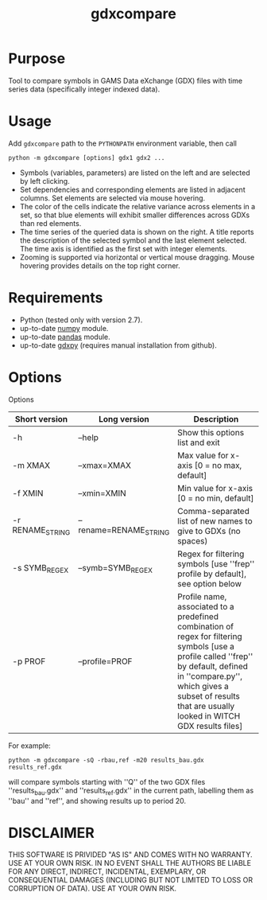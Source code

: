 #+TITLE: gdxcompare
#+OPTIONS: toc:nil h:1

* Purpose

Tool to compare symbols in GAMS Data eXchange (GDX) files with time series data (specifically integer indexed data).

* Usage

Add ~gdxcompare~ path to the ~PYTHONPATH~ environment variable, then call
#+BEGIN_EXAMPLE
python -m gdxcompare [options] gdx1 gdx2 ...
#+END_EXAMPLE
[[file:other/gdxcompare-screenshot.png]]
- Symbols (variables, parameters) are listed on the left and are selected by left clicking.
- Set dependencies and corresponding elements are listed in adjacent columns. Set elements are selected via mouse hovering.
- The color of the cells indicate the relative variance across elements in a set, so that blue elements will exhibit smaller differences across GDXs than red elements.
- The time series of the queried data is shown on the right. A title reports the description of the selected symbol and the last element selected. The time axis is identified as the first set with integer elements.
- Zooming is supported via horizontal or vertical mouse dragging. Mouse hovering provides details on the top right corner.

* Requirements

- Python (tested only with version 2.7).
- up-to-date [[http://www.numpy.org/%E2%80%8E][numpy]] module.
- up-to-date [[http://pandas.pydata.org/][pandas]] module.
- up-to-date [[https://github.com/jackjackk/gdxpy][gdxpy]] (requires manual installation from github).

* Options

Options
| Short version   | Long version          | Description                                                                                                                                                                                                                                   |
|-----------------+-----------------------+-----------------------------------------------------------------------------------------------------------------------------------------------------------------------------------------------------------------------------------------------|
| -h              | --help                | Show this options list and exit                                                                                                                                                                                                               |
| -m XMAX         | --xmax=XMAX           | Max value for x-axis [0 = no max, default]                                                                                                                                                                                                    |
| -f XMIN         | --xmin=XMIN           | Min value for x-axis [0 = no min, default]                                                                                                                                                                                                    |
| -r RENAME_STRING | --rename=RENAME_STRING | Comma-separated list of new names to give to GDXs (no spaces)                                                                                                                                                                                 |
| -s SYMB_REGEX    | --symb=SYMB_REGEX      | Regex for filtering symbols [use ''frep'' profile by default], see option below                                                                                                                                                               |
| -p PROF         | --profile=PROF        | Profile name, associated to a predefined combination of regex for filtering symbols [use a profile called ''frep'' by default, defined in ''compare.py'', which gives a subset of results that are usually looked in WITCH GDX results files] |

For example:

#+BEGIN_EXAMPLE
python -m gdxcompare -sQ -rbau,ref -m20 results_bau.gdx results_ref.gdx
#+END_EXAMPLE

will compare symbols starting with ''Q'' of the two GDX files ''results_bau.gdx'' and ''results_ref.gdx'' in the current path, labelling them as ''bau'' and ''ref'', and showing results up to period 20.

* DISCLAIMER

THIS SOFTWARE IS PRIVIDED "AS IS" AND COMES WITH NO WARRANTY. USE AT YOUR OWN RISK. IN NO EVENT SHALL THE AUTHORS BE LIABLE FOR ANY DIRECT, INDIRECT, INCIDENTAL, EXEMPLARY, OR CONSEQUENTIAL DAMAGES (INCLUDING BUT NOT LIMITED TO LOSS OR CORRUPTION OF DATA). USE AT YOUR OWN RISK.
